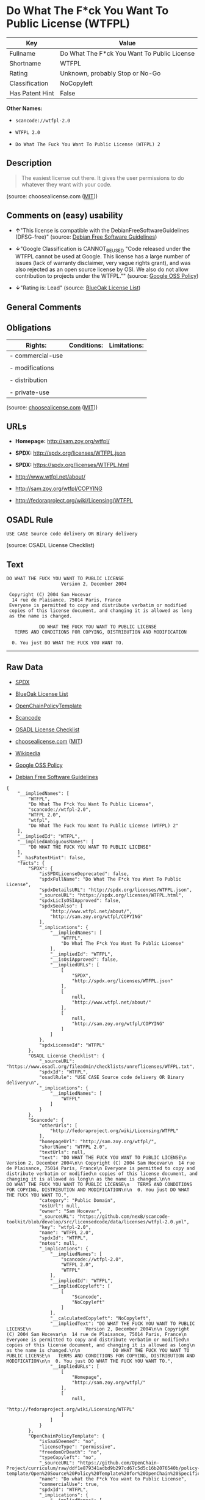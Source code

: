 * Do What The F*ck You Want To Public License (WTFPL)

| Key               | Value                                         |
|-------------------+-----------------------------------------------|
| Fullname          | Do What The F*ck You Want To Public License   |
| Shortname         | WTFPL                                         |
| Rating            | Unknown, probably Stop or No-Go               |
| Classification    | NoCopyleft                                    |
| Has Patent Hint   | False                                         |

*Other Names:*

- =scancode://wtfpl-2.0=

- =WTFPL 2.0=

- =Do What The Fuck You Want To Public License (WTFPL) 2=

** Description

#+BEGIN_QUOTE
  The easiest license out there. It gives the user permissions to do
  whatever they want with your code.
#+END_QUOTE

(source: choosealicense.com
([[https://github.com/github/choosealicense.com/blob/gh-pages/LICENSE.md][MIT]]))

** Comments on (easy) usability

- *↑*"This license is compatible with the DebianFreeSoftwareGuidelines
  (DFSG-free)" (source: [[https://wiki.debian.org/DFSGLicenses][Debian
  Free Software Guidelines]])

- *↓*"Google Classification is CANNOT_BE_USED "Code released under the
  WTFPL cannot be used at Google. This license has a large number of
  issues (lack of warranty disclaimer, very vague rights grant), and was
  also rejected as an open source license by OSI. We also do not allow
  contribution to projects under the WTFPL."" (source:
  [[https://opensource.google.com/docs/thirdparty/licenses/][Google OSS
  Policy]])

- *↓*"Rating is: Lead" (source:
  [[https://blueoakcouncil.org/list][BlueOak License List]])

** General Comments

** Obligations

| Rights:            | Conditions:   | Limitations:   |
|--------------------+---------------+----------------|
| - commercial-use   |               |                |
|                    |               |                |
| - modifications    |               |                |
|                    |               |                |
| - distribution     |               |                |
|                    |               |                |
| - private-use      |               |                |
                                                     

(source:
[[https://github.com/github/choosealicense.com/blob/gh-pages/_licenses/wtfpl.txt][choosealicense.com]]
([[https://github.com/github/choosealicense.com/blob/gh-pages/LICENSE.md][MIT]]))

** URLs

- *Homepage:* http://sam.zoy.org/wtfpl/

- *SPDX:* http://spdx.org/licenses/WTFPL.json

- *SPDX:* https://spdx.org/licenses/WTFPL.html

- http://www.wtfpl.net/about/

- http://sam.zoy.org/wtfpl/COPYING

- http://fedoraproject.org/wiki/Licensing/WTFPL

** OSADL Rule

#+BEGIN_EXAMPLE
  USE CASE Source code delivery OR Binary delivery
#+END_EXAMPLE

(source: OSADL License Checklist)

** Text

#+BEGIN_EXAMPLE
  DO WHAT THE FUCK YOU WANT TO PUBLIC LICENSE
                      Version 2, December 2004

   Copyright (C) 2004 Sam Hocevar
    14 rue de Plaisance, 75014 Paris, France
   Everyone is permitted to copy and distribute verbatim or modified
   copies of this license document, and changing it is allowed as long
   as the name is changed.

              DO WHAT THE FUCK YOU WANT TO PUBLIC LICENSE
     TERMS AND CONDITIONS FOR COPYING, DISTRIBUTION AND MODIFICATION

    0. You just DO WHAT THE FUCK YOU WANT TO.
#+END_EXAMPLE

--------------

** Raw Data

- [[https://spdx.org/licenses/WTFPL.html][SPDX]]

- [[https://blueoakcouncil.org/list][BlueOak License List]]

- [[https://github.com/OpenChain-Project/curriculum/raw/ddf1e879341adbd9b297cd67c5d5c16b2076540b/policy-template/Open%20Source%20Policy%20Template%20for%20OpenChain%20Specification%201.2.ods][OpenChainPolicyTemplate]]

- [[https://github.com/nexB/scancode-toolkit/blob/develop/src/licensedcode/data/licenses/wtfpl-2.0.yml][Scancode]]

- [[https://www.osadl.org/fileadmin/checklists/unreflicenses/WTFPL.txt][OSADL
  License Checklist]]

- [[https://github.com/github/choosealicense.com/blob/gh-pages/_licenses/wtfpl.txt][choosealicense.com]]
  ([[https://github.com/github/choosealicense.com/blob/gh-pages/LICENSE.md][MIT]])

- [[https://en.wikipedia.org/wiki/Comparison_of_free_and_open-source_software_licenses][Wikipedia]]

- [[https://opensource.google.com/docs/thirdparty/licenses/][Google OSS
  Policy]]

- [[https://wiki.debian.org/DFSGLicenses][Debian Free Software
  Guidelines]]

#+BEGIN_EXAMPLE
  {
      "__impliedNames": [
          "WTFPL",
          "Do What The F*ck You Want To Public License",
          "scancode://wtfpl-2.0",
          "WTFPL 2.0",
          "wtfpl",
          "Do What The Fuck You Want To Public License (WTFPL) 2"
      ],
      "__impliedId": "WTFPL",
      "__impliedAmbiguousNames": [
          "DO WHAT THE FUCK YOU WANT TO PUBLIC LICENSE"
      ],
      "__hasPatentHint": false,
      "facts": {
          "SPDX": {
              "isSPDXLicenseDeprecated": false,
              "spdxFullName": "Do What The F*ck You Want To Public License",
              "spdxDetailsURL": "http://spdx.org/licenses/WTFPL.json",
              "_sourceURL": "https://spdx.org/licenses/WTFPL.html",
              "spdxLicIsOSIApproved": false,
              "spdxSeeAlso": [
                  "http://www.wtfpl.net/about/",
                  "http://sam.zoy.org/wtfpl/COPYING"
              ],
              "_implications": {
                  "__impliedNames": [
                      "WTFPL",
                      "Do What The F*ck You Want To Public License"
                  ],
                  "__impliedId": "WTFPL",
                  "__isOsiApproved": false,
                  "__impliedURLs": [
                      [
                          "SPDX",
                          "http://spdx.org/licenses/WTFPL.json"
                      ],
                      [
                          null,
                          "http://www.wtfpl.net/about/"
                      ],
                      [
                          null,
                          "http://sam.zoy.org/wtfpl/COPYING"
                      ]
                  ]
              },
              "spdxLicenseId": "WTFPL"
          },
          "OSADL License Checklist": {
              "_sourceURL": "https://www.osadl.org/fileadmin/checklists/unreflicenses/WTFPL.txt",
              "spdxId": "WTFPL",
              "osadlRule": "USE CASE Source code delivery OR Binary delivery\n",
              "_implications": {
                  "__impliedNames": [
                      "WTFPL"
                  ]
              }
          },
          "Scancode": {
              "otherUrls": [
                  "http://fedoraproject.org/wiki/Licensing/WTFPL"
              ],
              "homepageUrl": "http://sam.zoy.org/wtfpl/",
              "shortName": "WTFPL 2.0",
              "textUrls": null,
              "text": "DO WHAT THE FUCK YOU WANT TO PUBLIC LICENSE\n                    Version 2, December 2004\n\n Copyright (C) 2004 Sam Hocevar\n  14 rue de Plaisance, 75014 Paris, France\n Everyone is permitted to copy and distribute verbatim or modified\n copies of this license document, and changing it is allowed as long\n as the name is changed.\n\n            DO WHAT THE FUCK YOU WANT TO PUBLIC LICENSE\n   TERMS AND CONDITIONS FOR COPYING, DISTRIBUTION AND MODIFICATION\n\n  0. You just DO WHAT THE FUCK YOU WANT TO.",
              "category": "Public Domain",
              "osiUrl": null,
              "owner": "Sam Hocevar",
              "_sourceURL": "https://github.com/nexB/scancode-toolkit/blob/develop/src/licensedcode/data/licenses/wtfpl-2.0.yml",
              "key": "wtfpl-2.0",
              "name": "WTFPL 2.0",
              "spdxId": "WTFPL",
              "notes": null,
              "_implications": {
                  "__impliedNames": [
                      "scancode://wtfpl-2.0",
                      "WTFPL 2.0",
                      "WTFPL"
                  ],
                  "__impliedId": "WTFPL",
                  "__impliedCopyleft": [
                      [
                          "Scancode",
                          "NoCopyleft"
                      ]
                  ],
                  "__calculatedCopyleft": "NoCopyleft",
                  "__impliedText": "DO WHAT THE FUCK YOU WANT TO PUBLIC LICENSE\n                    Version 2, December 2004\n\n Copyright (C) 2004 Sam Hocevar\n  14 rue de Plaisance, 75014 Paris, France\n Everyone is permitted to copy and distribute verbatim or modified\n copies of this license document, and changing it is allowed as long\n as the name is changed.\n\n            DO WHAT THE FUCK YOU WANT TO PUBLIC LICENSE\n   TERMS AND CONDITIONS FOR COPYING, DISTRIBUTION AND MODIFICATION\n\n  0. You just DO WHAT THE FUCK YOU WANT TO.",
                  "__impliedURLs": [
                      [
                          "Homepage",
                          "http://sam.zoy.org/wtfpl/"
                      ],
                      [
                          null,
                          "http://fedoraproject.org/wiki/Licensing/WTFPL"
                      ]
                  ]
              }
          },
          "OpenChainPolicyTemplate": {
              "isSaaSDeemed": "no",
              "licenseType": "permissive",
              "freedomOrDeath": "no",
              "typeCopyleft": "no",
              "_sourceURL": "https://github.com/OpenChain-Project/curriculum/raw/ddf1e879341adbd9b297cd67c5d5c16b2076540b/policy-template/Open%20Source%20Policy%20Template%20for%20OpenChain%20Specification%201.2.ods",
              "name": "Do what the F*ck You want to Public License",
              "commercialUse": true,
              "spdxId": "WTFPL",
              "_implications": {
                  "__impliedNames": [
                      "WTFPL"
                  ]
              }
          },
          "Debian Free Software Guidelines": {
              "LicenseName": "DO WHAT THE FUCK YOU WANT TO PUBLIC LICENSE",
              "State": "DFSGCompatible",
              "_sourceURL": "https://wiki.debian.org/DFSGLicenses",
              "_implications": {
                  "__impliedNames": [
                      "WTFPL"
                  ],
                  "__impliedAmbiguousNames": [
                      "DO WHAT THE FUCK YOU WANT TO PUBLIC LICENSE"
                  ],
                  "__impliedJudgement": [
                      [
                          "Debian Free Software Guidelines",
                          {
                              "tag": "PositiveJudgement",
                              "contents": "This license is compatible with the DebianFreeSoftwareGuidelines (DFSG-free)"
                          }
                      ]
                  ]
              },
              "Comment": null,
              "LicenseId": "WTFPL"
          },
          "BlueOak License List": {
              "BlueOakRating": "Lead",
              "url": "https://spdx.org/licenses/WTFPL.html",
              "isPermissive": true,
              "_sourceURL": "https://blueoakcouncil.org/list",
              "name": "Do What The F*ck You Want To Public License",
              "id": "WTFPL",
              "_implications": {
                  "__impliedNames": [
                      "WTFPL",
                      "Do What The F*ck You Want To Public License"
                  ],
                  "__impliedJudgement": [
                      [
                          "BlueOak License List",
                          {
                              "tag": "NegativeJudgement",
                              "contents": "Rating is: Lead"
                          }
                      ]
                  ],
                  "__impliedCopyleft": [
                      [
                          "BlueOak License List",
                          "NoCopyleft"
                      ]
                  ],
                  "__calculatedCopyleft": "NoCopyleft",
                  "__impliedURLs": [
                      [
                          "SPDX",
                          "https://spdx.org/licenses/WTFPL.html"
                      ]
                  ]
              }
          },
          "Wikipedia": {
              "Distribution": {
                  "value": "Permissive/Public domain",
                  "description": "distribution of the code to third parties"
              },
              "Sublicensing": {
                  "value": "Yes",
                  "description": "whether modified code may be licensed under a different license (for example a copyright) or must retain the same license under which it was provided"
              },
              "Linking": {
                  "value": "Permissive/Public domain",
                  "description": "linking of the licensed code with code licensed under a different license (e.g. when the code is provided as a library)"
              },
              "Publication date": "December 2004",
              "Coordinates": {
                  "name": "Do What The Fuck You Want To Public License (WTFPL)",
                  "version": "2",
                  "spdxId": "WTFPL"
              },
              "_sourceURL": "https://en.wikipedia.org/wiki/Comparison_of_free_and_open-source_software_licenses",
              "Patent grant": {
                  "value": "No",
                  "description": "protection of licensees from patent claims made by code contributors regarding their contribution, and protection of contributors from patent claims made by licensees"
              },
              "Trademark grant": {
                  "value": "No",
                  "description": "use of trademarks associated with the licensed code or its contributors by a licensee"
              },
              "_implications": {
                  "__impliedNames": [
                      "WTFPL",
                      "Do What The Fuck You Want To Public License (WTFPL) 2"
                  ],
                  "__hasPatentHint": false
              },
              "Private use": {
                  "value": "Yes",
                  "description": "whether modification to the code must be shared with the community or may be used privately (e.g. internal use by a corporation)"
              },
              "Modification": {
                  "value": "Permissive/Public domain",
                  "description": "modification of the code by a licensee"
              }
          },
          "choosealicense.com": {
              "limitations": [],
              "_sourceURL": "https://github.com/github/choosealicense.com/blob/gh-pages/_licenses/wtfpl.txt",
              "content": "---\ntitle: \"Do What The F*ck You Want To Public License\"\nspdx-id: WTFPL\n\ndescription: The easiest license out there. It gives the user permissions to do whatever they want with your code.\n\nhow: Create a text file (typically named LICENSE or LICENSE.txt) in the root of your source code and copy the text of the license into the file.\n\nusing:\n\npermissions:\n  - commercial-use\n  - modifications\n  - distribution\n  - private-use\n\nconditions: []\n\nlimitations: []\n\n---\n\n            DO WHAT THE FUCK YOU WANT TO PUBLIC LICENSE\n                    Version 2, December 2004\n\n Copyright (C) 2004 Sam Hocevar <sam@hocevar.net>\n\n Everyone is permitted to copy and distribute verbatim or modified\n copies of this license document, and changing it is allowed as long\n as the name is changed.\n\n            DO WHAT THE FUCK YOU WANT TO PUBLIC LICENSE\n   TERMS AND CONDITIONS FOR COPYING, DISTRIBUTION AND MODIFICATION\n\n  0. You just DO WHAT THE FUCK YOU WANT TO.\n",
              "name": "wtfpl",
              "hidden": null,
              "spdxId": "WTFPL",
              "conditions": [],
              "permissions": [
                  "commercial-use",
                  "modifications",
                  "distribution",
                  "private-use"
              ],
              "featured": null,
              "nickname": null,
              "how": "Create a text file (typically named LICENSE or LICENSE.txt) in the root of your source code and copy the text of the license into the file.",
              "title": "\"Do What The F*ck You Want To Public License\"",
              "_implications": {
                  "__impliedNames": [
                      "wtfpl",
                      "WTFPL"
                  ],
                  "__obligations": {
                      "limitations": [],
                      "rights": [
                          {
                              "tag": "ImpliedRight",
                              "contents": "commercial-use"
                          },
                          {
                              "tag": "ImpliedRight",
                              "contents": "modifications"
                          },
                          {
                              "tag": "ImpliedRight",
                              "contents": "distribution"
                          },
                          {
                              "tag": "ImpliedRight",
                              "contents": "private-use"
                          }
                      ],
                      "conditions": []
                  }
              },
              "description": "The easiest license out there. It gives the user permissions to do whatever they want with your code."
          },
          "Google OSS Policy": {
              "rating": "CANNOT_BE_USED",
              "_sourceURL": "https://opensource.google.com/docs/thirdparty/licenses/",
              "id": "WTFPL",
              "_implications": {
                  "__impliedNames": [
                      "WTFPL"
                  ],
                  "__impliedJudgement": [
                      [
                          "Google OSS Policy",
                          {
                              "tag": "NegativeJudgement",
                              "contents": "Google Classification is CANNOT_BE_USED \"Code released under the WTFPL cannot be used at Google. This license has a large number of issues (lack of warranty disclaimer, very vague rights grant), and was also rejected as an open source license by OSI. We also do not allow contribution to projects under the WTFPL.\""
                          }
                      ]
                  ]
              },
              "description": "Code released under the WTFPL cannot be used at Google. This license has a large number of issues (lack of warranty disclaimer, very vague rights grant), and was also rejected as an open source license by OSI. We also do not allow contribution to projects under the WTFPL."
          }
      },
      "__impliedJudgement": [
          [
              "BlueOak License List",
              {
                  "tag": "NegativeJudgement",
                  "contents": "Rating is: Lead"
              }
          ],
          [
              "Debian Free Software Guidelines",
              {
                  "tag": "PositiveJudgement",
                  "contents": "This license is compatible with the DebianFreeSoftwareGuidelines (DFSG-free)"
              }
          ],
          [
              "Google OSS Policy",
              {
                  "tag": "NegativeJudgement",
                  "contents": "Google Classification is CANNOT_BE_USED \"Code released under the WTFPL cannot be used at Google. This license has a large number of issues (lack of warranty disclaimer, very vague rights grant), and was also rejected as an open source license by OSI. We also do not allow contribution to projects under the WTFPL.\""
              }
          ]
      ],
      "__impliedCopyleft": [
          [
              "BlueOak License List",
              "NoCopyleft"
          ],
          [
              "Scancode",
              "NoCopyleft"
          ]
      ],
      "__calculatedCopyleft": "NoCopyleft",
      "__obligations": {
          "limitations": [],
          "rights": [
              {
                  "tag": "ImpliedRight",
                  "contents": "commercial-use"
              },
              {
                  "tag": "ImpliedRight",
                  "contents": "modifications"
              },
              {
                  "tag": "ImpliedRight",
                  "contents": "distribution"
              },
              {
                  "tag": "ImpliedRight",
                  "contents": "private-use"
              }
          ],
          "conditions": []
      },
      "__isOsiApproved": false,
      "__impliedText": "DO WHAT THE FUCK YOU WANT TO PUBLIC LICENSE\n                    Version 2, December 2004\n\n Copyright (C) 2004 Sam Hocevar\n  14 rue de Plaisance, 75014 Paris, France\n Everyone is permitted to copy and distribute verbatim or modified\n copies of this license document, and changing it is allowed as long\n as the name is changed.\n\n            DO WHAT THE FUCK YOU WANT TO PUBLIC LICENSE\n   TERMS AND CONDITIONS FOR COPYING, DISTRIBUTION AND MODIFICATION\n\n  0. You just DO WHAT THE FUCK YOU WANT TO.",
      "__impliedURLs": [
          [
              "SPDX",
              "http://spdx.org/licenses/WTFPL.json"
          ],
          [
              null,
              "http://www.wtfpl.net/about/"
          ],
          [
              null,
              "http://sam.zoy.org/wtfpl/COPYING"
          ],
          [
              "SPDX",
              "https://spdx.org/licenses/WTFPL.html"
          ],
          [
              "Homepage",
              "http://sam.zoy.org/wtfpl/"
          ],
          [
              null,
              "http://fedoraproject.org/wiki/Licensing/WTFPL"
          ]
      ]
  }
#+END_EXAMPLE

--------------

** Dot Cluster Graph

[[../dot/WTFPL.svg]]